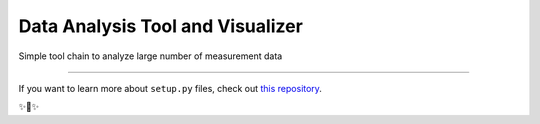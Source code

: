 Data Analysis Tool and Visualizer
========================

Simple tool chain to analyze large number of measurement data

---------------

If you want to learn more about ``setup.py`` files, check out `this repository <https://github.com/nahidpervez/setup.py>`_.

✨🍰✨
